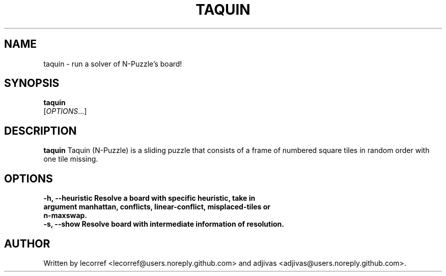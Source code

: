 .TH TAQUIN 1 2016-04-15 taquin
.SH NAME
taquin \- run a solver of N-Puzzle's board!
.SH SYNOPSIS
.B taquin
\fI \fR[\fIOPTIONS\fR...]
.SH DESCRIPTION
.B taquin
Taquin (N-Puzzle) is a sliding puzzle that consists of a frame of numbered square tiles in random order with one tile missing.
.SH OPTIONS
.TP
\fB\-h\fr, \fB\--heuristic\fr Resolve a board with specific heuristic, take in argument manhattan, conflicts, linear-conflict, misplaced-tiles or n-maxswap.
.TP
\fB\-s\fr, \fB\--show\fr Resolve board with intermediate information of resolution.

.SH AUTHOR
Written by lecorref <lecorref@users.noreply.github.com> and adjivas <adjivas@users.noreply.github.com>.
